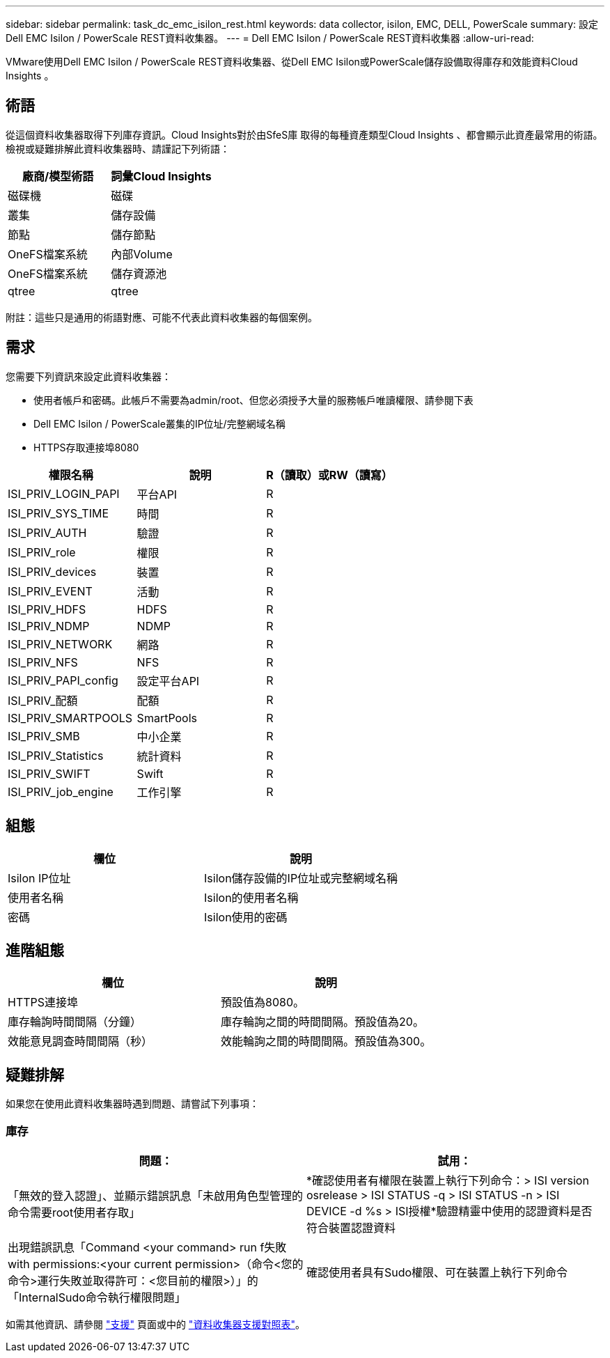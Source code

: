 ---
sidebar: sidebar 
permalink: task_dc_emc_isilon_rest.html 
keywords: data collector, isilon, EMC, DELL, PowerScale 
summary: 設定Dell EMC Isilon / PowerScale REST資料收集器。 
---
= Dell EMC Isilon / PowerScale REST資料收集器
:allow-uri-read: 


[role="lead"]
VMware使用Dell EMC Isilon / PowerScale REST資料收集器、從Dell EMC Isilon或PowerScale儲存設備取得庫存和效能資料Cloud Insights 。



== 術語

從這個資料收集器取得下列庫存資訊。Cloud Insights對於由SfeS庫 取得的每種資產類型Cloud Insights 、都會顯示此資產最常用的術語。檢視或疑難排解此資料收集器時、請謹記下列術語：

[cols="2*"]
|===
| 廠商/模型術語 | 詞彙Cloud Insights 


| 磁碟機 | 磁碟 


| 叢集 | 儲存設備 


| 節點 | 儲存節點 


| OneFS檔案系統 | 內部Volume 


| OneFS檔案系統 | 儲存資源池 


| qtree | qtree 
|===
附註：這些只是通用的術語對應、可能不代表此資料收集器的每個案例。



== 需求

您需要下列資訊來設定此資料收集器：

* 使用者帳戶和密碼。此帳戶不需要為admin/root、但您必須授予大量的服務帳戶唯讀權限、請參閱下表
* Dell EMC Isilon / PowerScale叢集的IP位址/完整網域名稱
* HTTPS存取連接埠8080


[cols="3*"]
|===
| 權限名稱 | 說明 | R（讀取）或RW（讀寫） 


| ISI_PRIV_LOGIN_PAPI | 平台API | R 


| ISI_PRIV_SYS_TIME | 時間 | R 


| ISI_PRIV_AUTH | 驗證 | R 


| ISI_PRIV_role | 權限 | R 


| ISI_PRIV_devices | 裝置 | R 


| ISI_PRIV_EVENT | 活動 | R 


| ISI_PRIV_HDFS | HDFS | R 


| ISI_PRIV_NDMP | NDMP | R 


| ISI_PRIV_NETWORK | 網路 | R 


| ISI_PRIV_NFS | NFS | R 


| ISI_PRIV_PAPI_config | 設定平台API | R 


| ISI_PRIV_配額 | 配額 | R 


| ISI_PRIV_SMARTPOOLS | SmartPools | R 


| ISI_PRIV_SMB | 中小企業 | R 


| ISI_PRIV_Statistics | 統計資料 | R 


| ISI_PRIV_SWIFT | Swift | R 


| ISI_PRIV_job_engine | 工作引擎 | R 
|===


== 組態

[cols="2*"]
|===
| 欄位 | 說明 


| Isilon IP位址 | Isilon儲存設備的IP位址或完整網域名稱 


| 使用者名稱 | Isilon的使用者名稱 


| 密碼 | Isilon使用的密碼 
|===


== 進階組態

[cols="2*"]
|===
| 欄位 | 說明 


| HTTPS連接埠 | 預設值為8080。 


| 庫存輪詢時間間隔（分鐘） | 庫存輪詢之間的時間間隔。預設值為20。 


| 效能意見調查時間間隔（秒） | 效能輪詢之間的時間間隔。預設值為300。 
|===


== 疑難排解

如果您在使用此資料收集器時遇到問題、請嘗試下列事項：



=== 庫存

[cols="2*"]
|===
| 問題： | 試用： 


| 「無效的登入認證」、並顯示錯誤訊息「未啟用角色型管理的命令需要root使用者存取」 | *確認使用者有權限在裝置上執行下列命令：> ISI version osrelease > ISI STATUS -q > ISI STATUS -n > ISI DEVICE -d %s > ISI授權*驗證精靈中使用的認證資料是否符合裝置認證資料 


| 出現錯誤訊息「Command <your command> run f失敗with permissions:<your current permission>（命令<您的命令>運行失敗並取得許可：<您目前的權限>）」的「InternalSudo命令執行權限問題」 | 確認使用者具有Sudo權限、可在裝置上執行下列命令 
|===
如需其他資訊、請參閱 link:concept_requesting_support.html["支援"] 頁面或中的 link:https://docs.netapp.com/us-en/cloudinsights/CloudInsightsDataCollectorSupportMatrix.pdf["資料收集器支援對照表"]。
